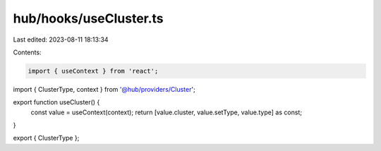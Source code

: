 hub/hooks/useCluster.ts
=======================

Last edited: 2023-08-11 18:13:34

Contents:

.. code-block:: ts

    import { useContext } from 'react';

import { ClusterType, context } from '@hub/providers/Cluster';

export function useCluster() {
  const value = useContext(context);
  return [value.cluster, value.setType, value.type] as const;
}

export { ClusterType };


